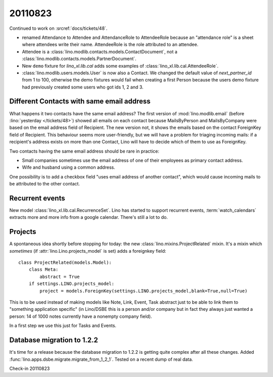 20110823
========

Continued to work on :srcref:`docs/tickets/48`.

- renamed Attendance to Attendee and AttendanceRole to AttendeeRole
  because an "attendance role" is a sheet where attendees write their name. 
  AttendeeRole is the role attributed to an attendee.
  
- Attendee is a :class:`lino.modlib.contacts.models.ContactDocument`, not a 
  :class:`lino.modlib.contacts.models.PartnerDocument`.
  
- New ``demo`` fixture for `lino_xl.lib.cal` adds some 
  examples of :class:`lino_xl.lib.cal.AttendeeRole`.
  
- :class:`lino.modlib.users.models.User` is now also a Contact. 
  We changed the default value of `next_partner_id` 
  from 1 to 100, otherwise the demo fixtures would fail 
  when creating a first Person because the users demo fixture 
  had previously created 
  some users who got ids 1, 2 and 3.
  
Different Contacts with same email address
------------------------------------------

What happens it two contacts have the same email address?
The first version of :mod:`lino.modlib.email` (before 
:lino:`yesterday </tickets/48>`) 
showed all emails on each contact because MailsByPerson and 
MailsByCompany were based on the email address field of Recipient.
The new version not, it shows the emails based on the contact 
ForeignKey field of Recipient.
This behaviour seems more user-friendly, but we will have a 
problem for triaging incoming mails: if a recipient's address 
exists on more than one Contact, Lino will have to decide which 
of them to use as ForeignKey. 

Two contacts having the same email address should be rare in practice:

- Small companies sometimes use the email address of one of 
  their employees as primary contact address.
  
- Wife and husband using a common address.

One possibility is to add a checkbox field "uses email address of another 
contact", which would cause incoming mails to be attributed to the other 
contact.


Recurrent events
----------------

New model :class:`lino_xl.lib.cal.RecurrenceSet`.
Lino has started to support recurrent events,
:term:`watch_calendars` extracts more and more info from a google calendar.
There's still a lot to do.

Projects
--------

A spontaneous idea shortly before stopping for today: 
the new :class:`lino.mixins.ProjectRelated` mixin.
It's a mixin which *sometimes* (if :attr:`lino.Lino.projects_model` 
is set) adds a foreignkey field::

  class ProjectRelated(models.Model):
      class Meta:
          abstract = True
      if settings.LINO.projects_model:
          project = models.ForeignKey(settings.LINO.projects_model,blank=True,null=True)

This is to be used instead of making models like 
Note, Link, Event, Task abstract just 
to be able to link them to "something application specific" 
(in Lino/DSBE this is a person and/or company 
but in fact they always just wanted a person: 14 of 1000 
notes currently have a nonempty company field).

In a first step we use this just for Tasks and Events.
      
Database migration to 1.2.2
---------------------------

It's time for a release because the database migration to 1.2.2 
is getting quite complex after all these changes. 
Added :func:`lino.apps.dsbe.migrate.migrate_from_1_2_1`.
Tested on a recent dump of real data.

Check-in 20110823
